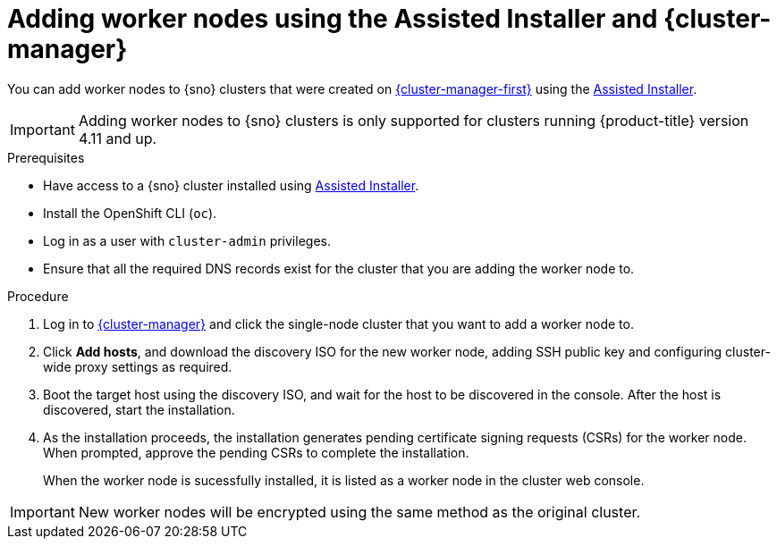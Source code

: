 // Module included in the following assemblies:
//
// * nodes/nodes/nodes-sno-worker-nodes.adoc

:_content-type: PROCEDURE
[id="sno-adding-worker-nodes-to-sno-clusters_{context}"]
= Adding worker nodes using the Assisted Installer and {cluster-manager}

You can add worker nodes to {sno} clusters that were created on link:https://console.redhat.com[{cluster-manager-first}] using the link:https://console.redhat.com/openshift/assisted-installer/clusters/~new[Assisted Installer].

[IMPORTANT]
====
Adding worker nodes to {sno} clusters is only supported for clusters running {product-title} version 4.11 and up.
====

.Prerequisites

* Have access to a {sno} cluster installed using link:https://console.redhat.com/openshift/assisted-installer/clusters/~new[Assisted Installer].
* Install the OpenShift CLI (`oc`).
* Log in as a user with `cluster-admin` privileges.
* Ensure that all the required DNS records exist for the cluster that you are adding the worker node to.

.Procedure

. Log in to link:https://console.redhat.com/openshift[{cluster-manager}] and click the single-node cluster that you want to add a worker node to.

. Click *Add hosts*, and download the discovery ISO for the new worker node, adding SSH public key and configuring cluster-wide proxy settings as required.

. Boot the target host using the discovery ISO, and wait for the host to be discovered in the console. After the host is discovered, start the installation.

. As the installation proceeds, the installation generates pending certificate signing requests (CSRs) for the worker node. When prompted, approve the pending CSRs to complete the installation.
+
When the worker node is sucessfully installed, it is listed as a worker node in the cluster web console.

[IMPORTANT]
====
New worker nodes will be encrypted using the same method as the original cluster.
====